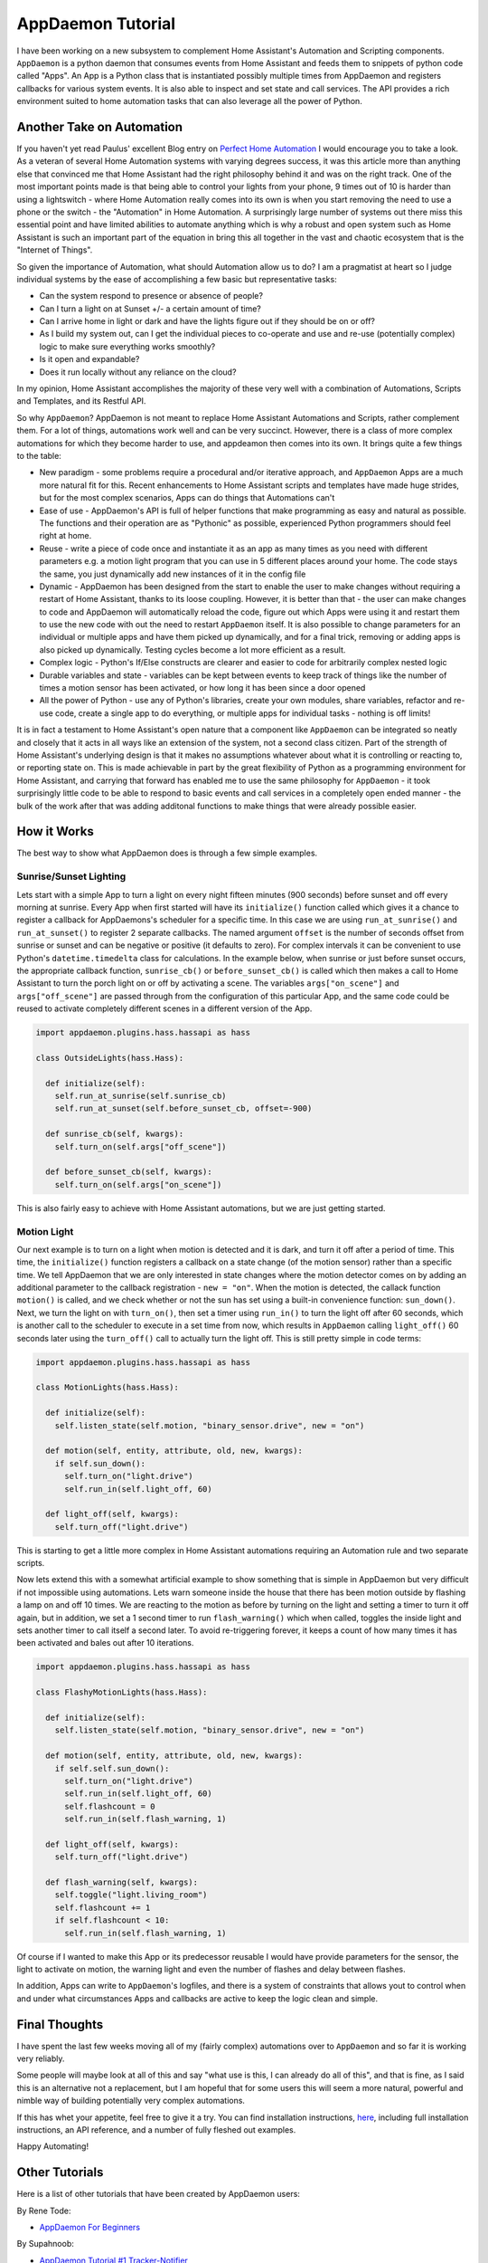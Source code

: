 AppDaemon Tutorial
=================

I have been working on a new subsystem to complement Home Assistant's
Automation and Scripting components. ``AppDaemon`` is a python daemon
that consumes events from Home Assistant and feeds them to snippets of
python code called "Apps". An App is a Python class that is instantiated
possibly multiple times from AppDaemon and registers callbacks for
various system events. It is also able to inspect and set state and call
services. The API provides a rich environment suited to home automation
tasks that can also leverage all the power of Python.

Another Take on Automation
--------------------------

If you haven't yet read Paulus' excellent Blog entry on `Perfect Home
Automation <https://home-assistant.io/blog/2016/01/19/perfect-home-automation/>`__
I would encourage you to take a look. As a veteran of several Home
Automation systems with varying degrees success, it was this article
more than anything else that convinced me that Home Assistant had the
right philosophy behind it and was on the right track. One of the most
important points made is that being able to control your lights from
your phone, 9 times out of 10 is harder than using a lightswitch - where
Home Automation really comes into its own is when you start removing the
need to use a phone or the switch - the "Automation" in Home Automation.
A surprisingly large number of systems out there miss this essential
point and have limited abilities to automate anything which is why a
robust and open system such as Home Assistant is such an important part
of the equation in bring this all together in the vast and chaotic
ecosystem that is the "Internet of Things".

So given the importance of Automation, what should Automation allow us
to do? I am a pragmatist at heart so I judge individual systems by the
ease of accomplishing a few basic but representative tasks:

-  Can the system respond to presence or absence of people?
-  Can I turn a light on at Sunset +/- a certain amount of time?
-  Can I arrive home in light or dark and have the lights figure out if
   they should be on or off?
-  As I build my system out, can I get the individual pieces to
   co-operate and use and re-use (potentially complex) logic to make
   sure everything works smoothly?
-  Is it open and expandable?
-  Does it run locally without any reliance on the cloud?

In my opinion, Home Assistant accomplishes the majority of these very
well with a combination of Automations, Scripts and Templates, and its
Restful API.

So why ``AppDaemon``? AppDaemon is not meant to replace Home Assistant
Automations and Scripts, rather complement them. For a lot of things,
automations work well and can be very succinct. However, there is a
class of more complex automations for which they become harder to use,
and appdeamon then comes into its own. It brings quite a few things to
the table:

-  New paradigm - some problems require a procedural and/or iterative
   approach, and ``AppDaemon`` Apps are a much more natural fit for
   this. Recent enhancements to Home Assistant scripts and templates
   have made huge strides, but for the most complex scenarios, Apps can
   do things that Automations can't
-  Ease of use - AppDaemon's API is full of helper functions that make
   programming as easy and natural as possible. The functions and their
   operation are as "Pythonic" as possible, experienced Python
   programmers should feel right at home.
-  Reuse - write a piece of code once and instantiate it as an app as
   many times as you need with different parameters e.g. a motion light
   program that you can use in 5 different places around your home. The
   code stays the same, you just dynamically add new instances of it in
   the config file
-  Dynamic - AppDaemon has been designed from the start to enable the
   user to make changes without requiring a restart of Home Assistant,
   thanks to its loose coupling. However, it is better than that - the
   user can make changes to code and AppDaemon will automatically reload
   the code, figure out which Apps were using it and restart them to use
   the new code with out the need to restart ``AppDaemon`` itself. It is
   also possible to change parameters for an individual or multiple apps
   and have them picked up dynamically, and for a final trick, removing
   or adding apps is also picked up dynamically. Testing cycles become a
   lot more efficient as a result.
-  Complex logic - Python's If/Else constructs are clearer and easier to
   code for arbitrarily complex nested logic
-  Durable variables and state - variables can be kept between events to
   keep track of things like the number of times a motion sensor has
   been activated, or how long it has been since a door opened
-  All the power of Python - use any of Python's libraries, create your
   own modules, share variables, refactor and re-use code, create a
   single app to do everything, or multiple apps for individual tasks -
   nothing is off limits!

It is in fact a testament to Home Assistant's open nature that a
component like ``AppDaemon`` can be integrated so neatly and closely
that it acts in all ways like an extension of the system, not a second
class citizen. Part of the strength of Home Assistant's underlying
design is that it makes no assumptions whatever about what it is
controlling or reacting to, or reporting state on. This is made
achievable in part by the great flexibility of Python as a programming
environment for Home Assistant, and carrying that forward has enabled me
to use the same philosophy for ``AppDaemon`` - it took surprisingly
little code to be able to respond to basic events and call services in a
completely open ended manner - the bulk of the work after that was
adding additonal functions to make things that were already possible
easier.

How it Works
------------

The best way to show what AppDaemon does is through a few simple
examples.

Sunrise/Sunset Lighting
~~~~~~~~~~~~~~~~~~~~~~~

Lets start with a simple App to turn a light on every night fifteen
minutes (900 seconds) before sunset and off every morning at sunrise.
Every App when first started will have its ``initialize()`` function
called which gives it a chance to register a callback for AppDaemons's
scheduler for a specific time. In this case we are using
``run_at_sunrise()`` and ``run_at_sunset()`` to register 2 separate
callbacks. The named argument ``offset`` is the number of seconds offset
from sunrise or sunset and can be negative or positive (it defaults to
zero). For complex intervals it can be convenient to use Python's
``datetime.timedelta`` class for calculations. In the example below,
when sunrise or just before sunset occurs, the appropriate callback
function, ``sunrise_cb()`` or ``before_sunset_cb()`` is called which
then makes a call to Home Assistant to turn the porch light on or off by
activating a scene. The variables ``args["on_scene"]`` and
``args["off_scene"]`` are passed through from the configuration of this
particular App, and the same code could be reused to activate completely
different scenes in a different version of the App.

.. code:: python

    import appdaemon.plugins.hass.hassapi as hass

    class OutsideLights(hass.Hass):

      def initialize(self):
        self.run_at_sunrise(self.sunrise_cb)
        self.run_at_sunset(self.before_sunset_cb, offset=-900)
        
      def sunrise_cb(self, kwargs):
        self.turn_on(self.args["off_scene"])

      def before_sunset_cb(self, kwargs):
        self.turn_on(self.args["on_scene"])

This is also fairly easy to achieve with Home Assistant automations, but
we are just getting started.

Motion Light
~~~~~~~~~~~~

Our next example is to turn on a light when motion is detected and it is
dark, and turn it off after a period of time. This time, the
``initialize()`` function registers a callback on a state change (of the
motion sensor) rather than a specific time. We tell AppDaemon that we
are only interested in state changes where the motion detector comes on
by adding an additional parameter to the callback registration -
``new = "on"``. When the motion is detected, the callack function
``motion()`` is called, and we check whether or not the sun has set
using a built-in convenience function: ``sun_down()``. Next, we turn the
light on with ``turn_on()``, then set a timer using ``run_in()`` to turn
the light off after 60 seconds, which is another call to the scheduler
to execute in a set time from now, which results in ``AppDaemon``
calling ``light_off()`` 60 seconds later using the ``turn_off()`` call
to actually turn the light off. This is still pretty simple in code
terms:

.. code:: python

    import appdaemon.plugins.hass.hassapi as hass

    class MotionLights(hass.Hass):

      def initialize(self):
        self.listen_state(self.motion, "binary_sensor.drive", new = "on")
      
      def motion(self, entity, attribute, old, new, kwargs):
        if self.sun_down():
          self.turn_on("light.drive")
          self.run_in(self.light_off, 60)
      
      def light_off(self, kwargs):
        self.turn_off("light.drive")

This is starting to get a little more complex in Home Assistant
automations requiring an Automation rule and two separate scripts.

Now lets extend this with a somewhat artificial example to show
something that is simple in AppDaemon but very difficult if not
impossible using automations. Lets warn someone inside the house that
there has been motion outside by flashing a lamp on and off 10 times. We
are reacting to the motion as before by turning on the light and setting
a timer to turn it off again, but in addition, we set a 1 second timer
to run ``flash_warning()`` which when called, toggles the inside light
and sets another timer to call itself a second later. To avoid
re-triggering forever, it keeps a count of how many times it has been
activated and bales out after 10 iterations.

.. code:: python

    import appdaemon.plugins.hass.hassapi as hass

    class FlashyMotionLights(hass.Hass):

      def initialize(self):
        self.listen_state(self.motion, "binary_sensor.drive", new = "on")
      
      def motion(self, entity, attribute, old, new, kwargs):
        if self.self.sun_down():
          self.turn_on("light.drive")
          self.run_in(self.light_off, 60)
          self.flashcount = 0
          self.run_in(self.flash_warning, 1)
      
      def light_off(self, kwargs):
        self.turn_off("light.drive")
        
      def flash_warning(self, kwargs):
        self.toggle("light.living_room")
        self.flashcount += 1
        if self.flashcount < 10:
          self.run_in(self.flash_warning, 1)

Of course if I wanted to make this App or its predecessor reusable I
would have provide parameters for the sensor, the light to activate on
motion, the warning light and even the number of flashes and delay
between flashes.

In addition, Apps can write to ``AppDaemon``'s logfiles, and there is a
system of constraints that allows yout to control when and under what
circumstances Apps and callbacks are active to keep the logic clean and
simple.

Final Thoughts
--------------

I have spent the last few weeks moving all of my (fairly complex)
automations over to ``AppDaemon`` and so far it is working very
reliably.

Some people will maybe look at all of this and say "what use is this, I
can already do all of this", and that is fine, as I said this is an
alternative not a replacement, but I am hopeful that for some users this
will seem a more natural, powerful and nimble way of building
potentially very complex automations.

If this has whet your appetite, feel free to give it a try. You can find
installation instructions, `here <INSTALL.rst>`__, including full
installation instructions, an API reference, and a number of fully
fleshed out examples.

Happy Automating!

Other Tutorials
---------------

Here is a list of other tutorials that have been created by AppDaemon users:

By Rene Tode:

- `AppDaemon For Beginners <https://github.com/ReneTode/My-AppDaemon/tree/master/AppDaemon_for_Beginner>`__

By Supahnoob:

+ `AppDaemon Tutorial #1 Tracker-Notifier <https://community.home-assistant.io/t/appdaemon-tutorial-1-tracker-notifier/12545>`__
+ `AppDaemon Tutorial #2 Errorlog Notifications <https://community.home-assistant.io/t/appdaemon-tutorial-2-errorlog-notifications/12907>`__
+ `AppDaemon Tutorial #3 Utility Functions <https://community.home-assistant.io/t/appdaemon-tutorial-3-utility-functions/13247>`__
+ `AppDaemon Tutorial #4 Libraries & Interactivity <https://community.home-assistant.io/t/appdaemon-tutorial-4-libraries-interactivity/14057>`__


